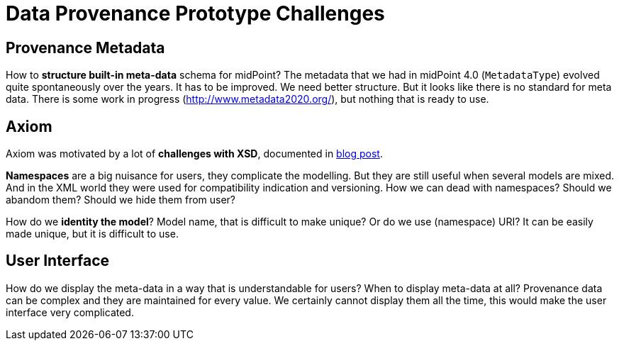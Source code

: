 = Data Provenance Prototype Challenges

== Provenance Metadata

How to *structure built-in meta-data* schema for midPoint?
The metadata that we had in midPoint 4.0 (`MetadataType`) evolved quite spontaneously over the years.
It has to be improved.
We need better structure.
But it looks like there is no standard for meta data.
There is some work in progress (http://www.metadata2020.org/), but nothing that is ready to use.

== Axiom

Axiom was motivated by a lot of *challenges with XSD*, documented in https://evolveum.com/a-road-to-axiom/[blog post].

*Namespaces* are a big nuisance for users, they complicate the modelling.
But they are still useful when several models are mixed.
And in the XML world they were used for compatibility indication and versioning.
How we can dead with namespaces?
Should we abandom them?
Should we hide them from user?

How do we *identity the model*?
Model name, that is difficult to make unique?
Or do we use (namespace) URI?
It can be easily made unique, but it is difficult to use.

== User Interface

How do we display the meta-data in a way that is understandable for users?
When to display meta-data at all?
Provenance data can be complex and they are maintained for every value.
We certainly cannot display them all the time, this would make the user interface very complicated.
